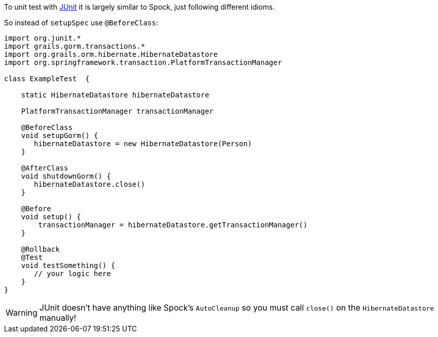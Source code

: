 To unit test with https://junit.org/junit4[JUnit] it is largely similar to Spock, just following different idioms.

So instead of `setupSpec` use `@BeforeClass`:

[source,groovy]
----
import org.junit.*
import grails.gorm.transactions.*
import org.grails.orm.hibernate.HibernateDatastore
import org.springframework.transaction.PlatformTransactionManager

class ExampleTest  {

    static HibernateDatastore hibernateDatastore

    PlatformTransactionManager transactionManager

    @BeforeClass
    void setupGorm() {
       hibernateDatastore = new HibernateDatastore(Person)
    }

    @AfterClass
    void shutdownGorm() {
       hibernateDatastore.close()
    }

    @Before
    void setup() {
        transactionManager = hibernateDatastore.getTransactionManager()
    }

    @Rollback
    @Test
    void testSomething() {
       // your logic here
    }
}
----

WARNING: JUnit doesn't have anything like Spock's `AutoCleanup` so you must call `close()` on the `HibernateDatastore` manually!
